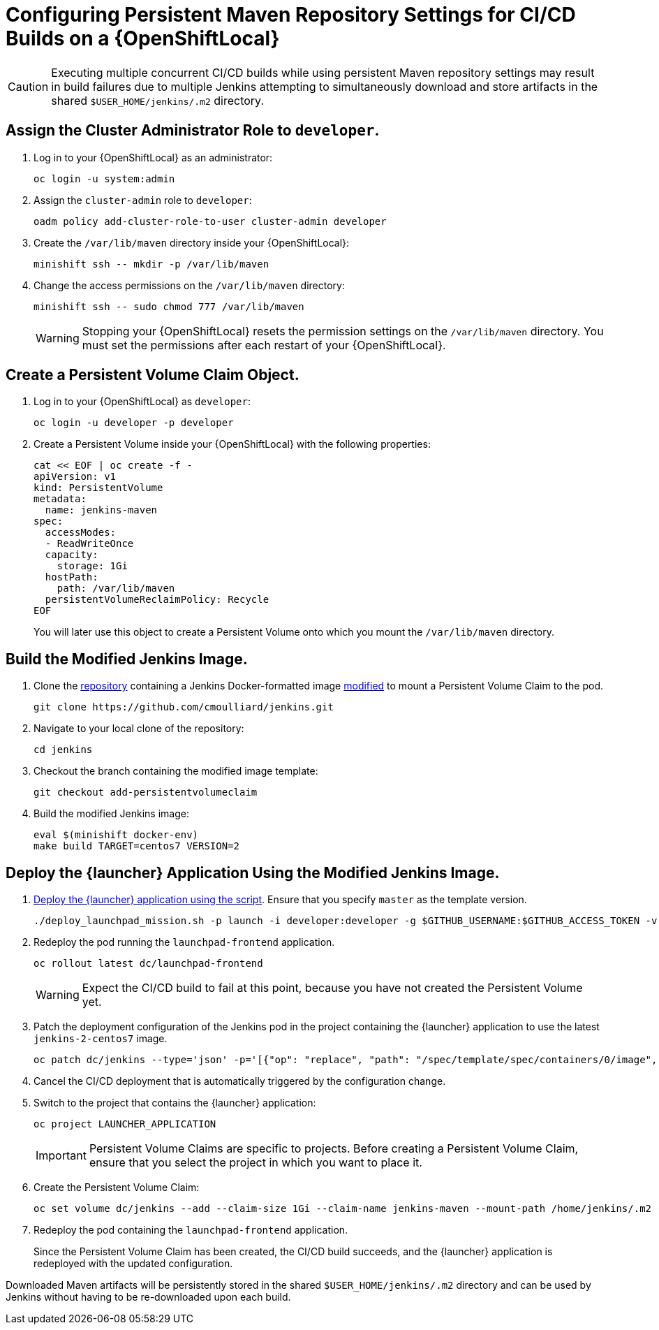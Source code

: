 =  Configuring Persistent Maven Repository Settings for CI/CD Builds on a {OpenShiftLocal}

[CAUTION]
--
Executing multiple concurrent CI/CD builds while using persistent Maven repository settings may result in build failures due to multiple Jenkins attempting to simultaneously download and store artifacts in the shared `$USER_HOME/jenkins/.m2` directory.
--

== Assign the Cluster Administrator Role to `developer`.

. Log in to your {OpenShiftLocal} as an administrator:
+
[source,bash,subs="attributes+"]
--
oc login -u system:admin
--
+
. Assign the `cluster-admin` role to `developer`:
+
[source,bash,subs="attributes+"]
--
oadm policy add-cluster-role-to-user cluster-admin developer
--
+
. Create the `/var/lib/maven` directory inside your {OpenShiftLocal}:
+
[source,bash,subs="attributes+"]
--
minishift ssh -- mkdir -p /var/lib/maven
--
+
. Change the access permissions on the `/var/lib/maven` directory:
+
[source,bash,subs="attributes+"]
--
minishift ssh -- sudo chmod 777 /var/lib/maven
--
+
[WARNING]
--
Stopping your {OpenShiftLocal} resets the permission settings on the `/var/lib/maven` directory.
You must set the permissions after each restart of your {OpenShiftLocal}.
--

== Create a Persistent Volume Claim Object.

. Log in to your {OpenShiftLocal} as `developer`:
+
[source,bash,subs="attributes+"]
--
oc login -u developer -p developer
--
+
// no `oc project` required?
+
. Create a Persistent Volume inside your {OpenShiftLocal} with the following properties:
+
[source,bash,subs="attributes+"]
--
cat << EOF | oc create -f -
apiVersion: v1
kind: PersistentVolume
metadata:
  name: jenkins-maven
spec:
  accessModes:
  - ReadWriteOnce
  capacity:
    storage: 1Gi
  hostPath:
    path: /var/lib/maven
  persistentVolumeReclaimPolicy: Recycle
EOF
--
+
You will later use this object to create a Persistent Volume onto which you mount the `/var/lib/maven` directory.

== Build the Modified Jenkins Image.

. Clone the link:https://github.com/cmoulliard/jenkins/tree/add-persistentvolumeclaim[repository] containing a Jenkins Docker-formatted image link:https://github.com/openshift/jenkins/compare/master...cmoulliard:add-persistentvolumeclaim[modified] to mount a Persistent Volume Claim to the pod.
+
[source,bash,subs="attributes+"]
--
git clone https://github.com/cmoulliard/jenkins.git
--
+
. Navigate to your local clone of the repository:
+
[source,bash,subs="attributes+"]
--
cd jenkins
--
+
. Checkout the branch containing the modified image template:
+
[source,bash,subs="attributes+"]
--
git checkout add-persistentvolumeclaim
--
+
. Build the modified Jenkins image:
+
[source,bash,subs="attributes+"]
--
eval $(minishift docker-env)
make build TARGET=centos7 VERSION=2
--

== Deploy the {launcher} Application Using the Modified Jenkins Image.

. link:{link-launcher-openshift-local-install-guide}#create-launcher-app-script[Deploy the {launcher} application using the script].
Ensure that you specify `master` as the template version.
+
[source,bash,subs="attributes+",options="nowrap"]
--
./deploy_launchpad_mission.sh -p launch -i developer:developer -g $GITHUB_USERNAME:$GITHUB_ACCESS_TOKEN -v master
--
+
. Redeploy the pod running the `launchpad-frontend` application.
+
[source,bash,subs="attributes+",options="nowrap"]
--
oc rollout latest dc/launchpad-frontend
--
+
[WARNING]
--
Expect the CI/CD build to fail at this point, because you have not created the Persistent Volume yet.
--
+
. Patch the deployment configuration of the Jenkins pod in the project containing the {launcher} application to use the latest  `jenkins-2-centos7` image.
+
[source,bash,subs="attributes+",options="nowrap"]
--
oc patch dc/jenkins --type='json' -p='[{"op": "replace", "path": "/spec/template/spec/containers/0/image", "value":"openshift/jenkins-2-centos8:latest"}]'
--
+
. Cancel the CI/CD deployment that is automatically triggered by the configuration change.
+
. Switch to the project that contains the {launcher} application:
+
[source,bash,subs="attributes+"]
--
oc project LAUNCHER_APPLICATION
--
+
[IMPORTANT]
--
Persistent Volume Claims are specific to projects.
Before creating a Persistent Volume Claim, ensure that you select the project in which you want to place it.
--
+
. Create the Persistent Volume Claim:
+
[source,bash,subs="attributes+",options="nowrap"]
--
oc set volume dc/jenkins --add --claim-size 1Gi --claim-name jenkins-maven --mount-path /home/jenkins/.m2 --name jenkins-maven
--
+
. Redeploy the pod containing the `launchpad-frontend` application.
+
Since the Persistent Volume Claim has been created, the CI/CD build succeeds, and the {launcher} application is redeployed with the updated configuration.

Downloaded Maven artifacts will be persistently stored in the shared `$USER_HOME/jenkins/.m2` directory and can be used by Jenkins without having to be re-downloaded upon each build.
